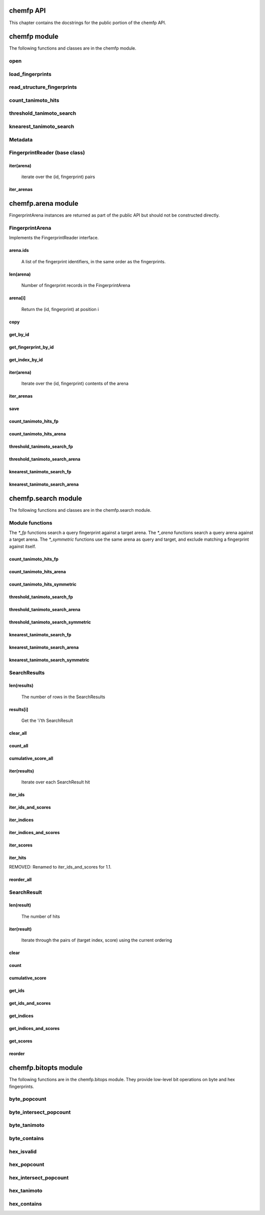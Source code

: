 .. _chemfp-api:

==========
chemfp API
==========

This chapter contains the docstrings for the public portion of the
chemfp API.

=============
chemfp module
=============

The following functions and classes are in the chemfp module.

.. py:module:: chemfp


open
====

.. py:function:: open(source, format=None)

    Read fingerprints from a fingerprint file
    
    Read fingerprints from 'source', using the given format. If
    'source' is a string then it is treated as a filename. If 'source'
    is None then fingerprints are read from stdin. Otherwise, 'source'
    must be a Python file object supporting 'read' and 'readline'.
    
    If 'format' is None then the fingerprint file format and
    compression type are derived from the source filename, or from the
    name attribute of the source file object. If the source is None
    then the stdin is assumed to be uncompressed data in "fps" format.
    
    The supported format strings are:
    
       fps, fps.gz  - fingerprints are in FPS format
    
    The result is an FPSReader. Here's an example of printing the
    contents of the file::
    
        reader = open("example.fps.gz")
        for id, fp in reader:
            print id, fp.encode("hex")
        
    :param source: The fingerprint source.
    :type source: A filename string, a file object, or None
    :param format: The file format and optional compression.
    :type format: string, or None
    
    :returns: an FPSReader

.. _chemfp_load_fingerprints:

load_fingerprints
=================

.. py:function:: load_fingerprints(reader, metadata=None, reorder=True)

    Load all of the fingerprints into an in-memory FingerprintArena data structure
    
    The FingerprintArena data structure reads all of the fingerprints and
    identifers from 'reader' and stores them into an in-memory data
    structure which supports fast similarity searches.
    
    If 'reader' is a string or implements "read" then the contents will be
    parsed with the 'chemfp.open' function. Otherwise it must support
    iteration returning (id, fingerprint) pairs. 'metadata' contains the
    metadata the arena. If not specified then 'reader.metadata' is used.
    
    The loader may reorder the fingerprints for better search performance.
    To prevent ordering, use reorder=False.
    
    The 'alignment' option specifies the alignment data alignment and
    padding size for each fingerprint. A value of 8 means that each
    fingerprint will start on a 8 byte alignment, and use storage
    space which a multiple of 8 bytes long. The default value of None
    determines the best alignment based on the fingerprint size and
    available popcount methods.
    
    :param reader: An iterator over (id, fingerprint) pairs
    :type reader: a string, file object, or (id, fingerprint) iterator
    :param metadata: The metadata for the arena, if other than reader.metadata
    :type metadata: Metadata
    :param reorder: Specify if fingerprints should be reordered for better performance
    :type reorder: True or False
    :returns: FingerprintArena
    :param alignment: Alignment size (both data alignment and padding) 


.. _chemfp_read_structure_fingerprints:

read_structure_fingerprints
===========================

.. py:function:: read_structure_fingerprints(type, source=None, format=None, id_tag=None, errors="strict"):

    Read structures from 'source' and return the corresponding ids and fingerprints
    
    This returns a FingerprintReader which can be iterated over to get
    the id and fingerprint for each read structure record. The
    fingerprint generated depends on the value of 'type'. Structures
    are read from 'source', which can either be the structure
    filename, or None to read from stdin.
    
    'type' contains the information about how to turn a structure
    into a fingerprint. It can be a string or a metadata instance.
    String values look like "OpenBabel-FP2/1", "OpenEye-Path", and
    "OpenEye-Path/1 min_bonds=0 max_bonds=5 atype=DefaultAtom btype=DefaultBond".
    Default values are used for unspecified parameters. Use a
    Metadata instance with 'type' and 'aromaticity' values set
    in order to pass aromaticity information to OpenEye.
    
    If 'format' is None then the structure file format and compression
    are determined by the filename's extension(s), defaulting to
    uncompressed SMILES if that is not possible. Otherwise 'format' may
    be "smi" or "sdf" optionally followed by ".gz" or "bz2" to indicate
    compression. The OpenBabel and OpenEye toolkits also support
    additional formats.
    
    If 'id_tag' is None, then the record id is based on the title
    field for the given format. If the input format is "sdf" then 'id_tag'
    specifies the tag field containing the identifier. (Only the first
    line is used for multi-line values.) For example, ChEBI omits the
    title from the SD files and stores the id after the ">  <ChEBI ID>"
    line. In that case, use id_tag = "ChEBI ID".
    
    'aromaticity' specifies the aromaticity model, and is only appropriate for
    OEChem. It must be a string like "openeye" or "daylight".
    
    Here is an example of using fingerprints generated from structure file::
    
        fp_reader = read_structure_fingerprints("OpenBabel-FP4/1", "example.sdf.gz")
        print "Each fingerprint has", fps.metadata.num_bits, "bits"
        for (id, fp) in fp_reader:
           print id, fp.encode("hex")
    
    
    :param type: information about how to convert the input structure into a fingerprint
    :type type: string or Metadata
    :param source: The structure data source.
    :type source: A filename (as a string), a file object, or None to read from stdin
    :param format: The file format and optional compression.
            Examples: 'smi' and 'sdf.gz'
    :type format: string, or None to autodetect based on the source
    :param id_tag: The tag containing the record id. Example: 'ChEBI ID'.
            Only valid for SD files.
    :type id_tag: string, or None to use the default title for the given format
    :returns: a FingerprintReader


.. _chemfp_count_tanimoto_hits:

count_tanimoto_hits
===================

.. py:function:: count_tanimoto_hits(queries, targets, threshold=0.7, arena_size=100)

    Count the number of targets within 'threshold' of each query term
    
    For each query in 'queries', count the number of targets in 'targets'
    which are at least 'threshold' similar to the query. This function
    returns an iterator containing the (query_id, count) pairs.
    
    Example::
    
        queries = chemfp.open("queries.fps")
        targets = chemfp.load_fingerprints("targets.fps.gz")
        for (query_id, count) in chemfp.count_tanimoto_hits(queries, targets, threshold=0.9):
            print query_id, "has", count, "neighbors with at least 0.9 similarity"
    
    Internally, queries are processed in batches of size 'arena_size'.
    A small batch size uses less overall memory and has lower
    processing latency, while a large batch size has better overall
    performance. Use arena_size=None to process the input as a single batch.
    
    Note: the FPSReader may be used as a target but it can only process
    one batch, and searching a FingerprintArena is faster if you have more
    than a few queries.
    
    :param queries: The query fingerprints.
    :type queries: any fingerprint container
    :param targets: The target fingerprints.
    :type targets: FingerprintArena or the slower FPSReader
    :param threshold: The minimum score threshold.
    :type threshold: float between 0.0 and 1.0, inclusive
    :param arena_size: The number of queries to process in a batch
    :type arena_size: a positive integer, or None
    :returns:
       An iterator containing (query_id, score) pairs, one for each query


.. _chemfp_threshold_tanimoto_search:

threshold_tanimoto_search
=========================

.. py:function:: threshold_tanimoto_search (queries, targets, threshold=0.7, arena_size=100)

    Find all targets within 'threshold' of each query term
    
    For each query in 'queries', find all the targets in 'targets' which
    are at least 'threshold' similar to the query. This function returns
    an iterator containing the (query_id, hits) pairs. The hits are stored
    as a list of (target_id, score) pairs.
    
    Example::
    
      queries = chemfp.open("queries.fps")
      targets = chemfp.load_fingerprints("targets.fps.gz")
      for (query_id, hits) in chemfp.id_threshold_tanimoto_search(queries, targets, threshold=0.8):
          print query_id, "has", len(hits), "neighbors with at least 0.8 similarity"
          non_identical = [target_id for (target_id, score) in hits if score != 1.0]
          print "  The non-identical hits are:", non_identical
    
    Internally, queries are processed in batches of size 'arena_size'.
    A small batch size uses less overall memory and has lower
    processing latency, while a large batch size has better overall
    performance. Use arena_size=None to process the input as a single batch.
    
    Note: the FPSReader may be used as a target but it can only process
    one batch, and searching a FingerprintArena is faster if you have more
    than a few queries.
    
    :param queries: The query fingerprints.
    :type queries: any fingerprint container
    :param targets: The target fingerprints.
    :type targets: FingerprintArena or the slower FPSReader
    :param threshold: The minimum score threshold.
    :type threshold: float between 0.0 and 1.0, inclusive
    :param arena_size: The number of queries to process in a batch
    :type arena_size: positive integer, or None
    :returns:
      An iterator containing (query_id, hits) pairs, one for each query.
      'hits' contains a list of (target_id, score) pairs.

.. _chemfp_knearest_tanimoto_search:

knearest_tanimoto_search
========================

.. py:function:: knearest_tanimoto_search (queries, targets, k=3, threshold=0.7, arena_size=100)

    Find the 'k'-nearest targets within 'threshold' of each query term
    
    For each query in 'queries', find the 'k'-nearest of all the targets
    in 'targets' which are at least 'threshold' similar to the query. Ties
    are broken arbitrarily and hits with scores equal to the smallest value
    may have been omitted.
    
    This function returns an iterator containing the (query_id, hits) pairs,
    where hits is a list of (target_id, score) pairs, sorted so that the
    highest scores are first. The order of ties is arbitrary.
    
    Example::
    
      # Use the first 5 fingerprints as the queries 
      queries = next(chemfp.open("pubchem_subset.fps").iter_arenas(5))
      targets = chemfp.load_fingerprints("pubchem_subset.fps")
      
      # Find the 3 nearest hits with a similarity of at least 0.8
      for (query_id, hits) in chemfp.id_knearest_tanimoto_search(queries, targets, k=3, threshold=0.8):
          print query_id, "has", len(hits), "neighbors with at least 0.8 similarity"
          if hits:
              target_id, score = hits[-1]
              print "    The least similar is", target_id, "with score", score
    
    Internally, queries are processed in batches of size 'arena_size'.
    A small batch size uses less overall memory and has lower
    processing latency, while a large batch size has better overall
    performance. Use arena_size=None to process the input as a single batch.
    
    Note: the FPSReader may be used as a target but it can only process
    one batch, and searching a FingerprintArena is faster if you have more
    than a few queries.
    
    :param queries: The query fingerprints.
    :type queries: any fingerprint container
    :param targets: The target fingerprints.
    :type targets: FingerprintArena or the slower FPSReader
    :param k: The maximum number of nearest neighbors to find.
    :type k: positive integer
    :param threshold: The minimum score threshold.
    :type threshold: float between 0.0 and 1.0, inclusive
    :param arena_size: The number of queries to process in a batch
    :type arena_size: positive integer, or None
    :returns:
      An iterator containing (query_id, hits) pairs, one for each query.
      'hits' contains a list of (target_id, score) pairs, sorted by score.


.. _chemfp_metadata:

Metadata
========

.. py:class:: Metadata(num_bits=None, num_bytes=None, type=None, aromaticity=None, software=None, sources=None, date=None)

    Store information about a set of fingerprints
    
    The metadata attributes are:
      num_bits:
        number of bits in the fingerprint
      num_bytes:
        number of bytes in the fingerprint
      type:
        fingerprint type
      aromaticity:
        aromaticity model (only used with OEChem)
      software:
        software used to make the fingerprints
      sources:
        list of sources used to make the fingerprint
      date:
        timestamp of when the fingerprints were made

.. _chemfp_fingerprintreader:

FingerprintReader (base class)
==============================

.. py:class:: chemfp.FingerprintReader(metadata)

    Initialize with a Metadata instance

    Base class for all chemfp objects holding fingerprint records
    
    All FingerprintReader instances have a 'metadata' attribute
    containing a Metadata and can be iteratated over to get the (id,
    fingerprint) for each record.

iter(arena)
-----------

    iterate over the (id, fingerprint) pairs

iter_arenas
-----------

.. py:method:: iter_arenas(arena_size=1000)

    iterate through 'arena_size' fingerprints at a time
    
    This iterates through the fingerprints 'arena_size' at a time,
    yielding a FingerprintArena for each group. Working with
    arenas is often faster than processing one fingerprint at a
    time, and more memory efficient than processing all
    fingerprints at once.
    
    If arena_size=None then this makes an iterator containing
    a single arena containing all of the input.
    
    :param arena_size: The number of fingerprints to put into an arena.
    :type arena_size: positive integer, or None


===================
chemfp.arena module
===================

FingerprintArena instances are returned as part of the public API but
should not be constructed directly.

.. _chemfp_arena_fingerprintarena:

.. py:module:: chemfp.arena

FingerprintArena
================

Implements the FingerprintReader interface.

.. py:class:: FingerprintArena(... do not call directly ...)

    Stores fingerprints in a contiguous block of memory
    
    The public attributes are:
       metadata
           `Metadata` about the fingerprints
       ids
           list of identifiers, ordered by position

arena.ids
---------

    A list of the fingerprint identifiers, in the same order as
    the fingerprints.


len(arena)
----------

    Number of fingerprint records in the FingerprintArena

arena[i]
--------

    Return the (id, fingerprint) at position i


.. _chemfp_arena_FingerprintArena_copy:

copy
----

.. py:method:: FingerprintArena.copy(indices=None, reorder=None)

    Create a new arena using either all or some of the fingerprints in this arena
    
    By default this create a new arena. The fingerprint data block and ids may
    be shared with the original arena, which makes this a shallow copy. If the
    original arena is a slice, or "sub-arena" of an arena, then the copy will
    allocate new space to store just the fingerprints in the slice and use its
    own list for the ids.
    
    The `indices` parameter, if not None, is an iterable which contains the
    indicies of the fingerprint records to copy. Duplicates are allowed, though
    discouraged.
    
    If indices are specified then the default `reorder=None` or a `reorder=True`
    will reorder the fingerprints for the new arena by popcount. This improves
    overall search performance. With `reorder=False`, the fingerprints will be
    in order given by the indices.
    
    If indices are not given, then the default is to preserve the order type of
    the original arena. Otherwise `reorder=True` will always reorder and
    `reorder=False` will leave them in the current order.
    
    :param indices: indicies of the records to copy into the new arena
    :type indices: iterable containing integers, or None
    :param reorder: describes how to order the fingerprints
    :type reorder: True to reorder, False to leave in input order, None for default action

get_by_id
---------

.. py:method:: FingerprintArena.get_by_id(id)

    Given the record identifier, return the (id, fingerprint) tuple or None if not present


.. _get_fingerprint_by_id:

get_fingerprint_by_id
---------------------

.. py:method:: FingerprintArena.get_fingerprint_by_id(id)

    Given the record identifier, return its fingerprint or None if not present

get_index_by_id
---------------

.. py:method:: FingerprintArena.get_index_by_id(id)

    Given the record identifier, return the record index or None if not present


iter(arena)
-----------

    Iterate over the (id, fingerprint) contents of the arena


iter_arenas
-----------

.. py:method:: FingerprintArena.iter_arenas(arena_size=1000)

    iterate through `arena_size` fingerprints at a time
    
    This iterates through the fingerprints `arena_size` at a time,
    yielding a FingerprintArena for each group. Working with
    arenas is often faster than processing one fingerprint at a
    time, and more memory efficient than processing all
    fingerprints at once.
    
    If arena_size=None then this makes an iterator containing
    a single arena containing all of the input.
    
    :param arena_size: The number of fingerprints to put into an arena.
    :type arena_size: positive integer, or None


save
----

.. py:method:: FingerprintArena.save(destination)

    Save the arena contents to the given filename or file object


count_tanimoto_hits_fp
----------------------

.. py:method:: FingerprintArena.count_tanimoto_hits_fp(query_fp, threshold=0.7)

    Count the fingerprints which are similar enough to the query fingerprint
    
    DEPRECATED: Use `chemfp.search.count_tanimoto_hits_fp`_ instead.
    
    Return the number of fingerprints in this arena which are
    at least `threshold` similar to the query fingerprint `query_fp`.
    
    :param query_fp: query fingerprint
    :type query_fp: byte string
    :param threshold: minimum similarity threshold (default: 0.7)
    :type threshold: float between 0.0 and 1.0, inclusive
    :returns: integer count


count_tanimoto_hits_arena
-------------------------

.. py:method:: FingerprintArena.count_tanimoto_hits_arena(query_arena, threshold=0.7)

    Count the fingerprints which are similar enough to each query fingerprint
    
    DEPRECATED: Use `chemfp.search.count_tanimoto_hits_arena`_ or
    `chemfp.search.count_tanimoto_hits_symmetric`_ instead.
    
    Returns an iterator containing the (query_id, count) for each
    fingerprint in `queries`, where `query_id` is the query
    fingerprint id and `count` is the number of fingerprints found
    which are at least `threshold` similar to the query.
    
    The order of results is the same as the order of the
    queries. For efficiency reasons, `arena_size` queries are
    processed at a time.
    
    :param queries: query fingerprints
    :type query_fp: FingerprintArena or FPSReader (must implement iter_arenas())
    :param threshold: minimum similarity threshold (default: 0.7)
    :type threshold: float between 0.0 and 1.0, inclusive
    :param arena_size: number of queries to process at a time (default: 100)
    :type arena_size: positive integer
    :returns: list of (query_id, integer count) pairs, one for each query

threshold_tanimoto_search_fp
----------------------------

.. py:method:: FingerprintArena.threshold_tanimoto_search_fp(query_fp, threshold=0.7)

    Find the fingerprints which are similar enough to the query fingerprint
    
    DEPRECATED: Use `chemfp.search.threshold_tanimoto_search_fp`_ instead.
    
    Find all of the fingerprints in this arena which are at least
    `threshold` similar to the query fingerprint `query_fp`.
    The hits are returned as a list containing (id, score) tuples
    in arbitrary order.
    
    :param query_fp: query fingerprint
    :type query_fp: byte string
    :param threshold: minimum similarity threshold (default: 0.7)
    :type threshold: float between 0.0 and 1.0, inclusive
    :returns: list of (int, score) tuples


threshold_tanimoto_search_arena
-------------------------------

.. py:method:: FingerprintArena.threshold_tanimoto_search_arena(query_arena, threshold=0.7)

    Find the fingerprints which are similar to each of the query fingerprints
    
    DEPRECATED: Use `chemfp.search.threshold_tanimoto_search_arena`_
    or `chemfp.search.threshold_tanimoto_search_symmetric`_ instead.
    
    For each fingerprint in the `query_arena`, find all of the
    fingerprints in this arena which are at least `threshold`
    similar. The hits are returned as a `SearchResults` instance.
    
    :param query_arena: query arena
    :type query_arena: FingerprintArena
    :param threshold: minimum similarity threshold (default: 0.7)
    :type threshold: float between 0.0 and 1.0, inclusive
    :returns: SearchResults

knearest_tanimoto_search_fp
----------------------------

.. py:method:: FingerprintArena.knearest_tanimoto_search_fp(query_fp, k=3, threshold=0.7)

    Find the k-nearest fingerprints which are similar to the query fingerprint
    
    DEPRECATED: Use `chemfp.search.knearest_tanimoto_search_fp`_ instead.
    
    Find the `k` fingerprints in this arena which are most similar
    to the query fingerprint `query_fp` and which are at least `threshold`
    similar to the query. The hits are returned as a list of
    (id, score) tuples sorted with the highest similarity first.
    Ties are broken arbitrarily.
    
    :param query_fp: query fingerpring
    :type query_fp: byte string
    :param k: number of nearest neighbors to find (default: 3)
    :type k: positive integer
    :param threshold: minimum similarity threshold (default: 0.7)
    :type threshold: float between 0.0 and 1.0, inclusive
    :returns: SearchResults


knearest_tanimoto_search_arena
-------------------------------

.. py:method:: FingerprintArena.knearest_tanimoto_search_arena(query_arena, k=3, threshold=0.7)

    Find the k-nearest fingerprint which are similar to each of the query fingerprints
    
    DEPRECATED: Use `chemfp.search.knearest_tanimoto_search_arena`_ or
    `chemfp.search.knearest_tanimoto_search_symmetric`_ instead.
    
    For each fingerprint in the `query_arena`, find the `k`
    fingerprints in this arena which are most similar and which
    are at least `threshold` similar to the query fingerprint.
    The hits are returned as a SearchResult where the hits are
    sorted with the highest similarity first. Ties are broken
    arbitrarily.
    
    :param query_arena: query arena
    :type query_arena: FingerprintArena
    :param k: number of nearest neighbors to find (default: 3)
    :type k: positive integer
    :param threshold: minimum similarity threshold (default: 0.7)
    :type threshold: float between 0.0 and 1.0, inclusive
    :returns: SearchResult


====================
chemfp.search module
====================

The following functions and classes are in the chemfp.search module.

.. _chemfp_search:
.. py:module:: chemfp.search

Module functions
================

The `*_fp` functions search a query fingerprint against a target
arena. The `*_arena` functions search a query arena against a target
arena. The `*_symmetric` functions use the same arena as query and
target, and exclude matching a fingerprint against itself.

count_tanimoto_hits_fp
----------------------

.. _chemfp_search_count_tanimoto_hits_fp:
.. py:method:: count_tanimoto_hits_fp (query_fp, target_arena, threshold=0.7)

    Count the number of hits in `target_arena` at least `threshold` similar to the `query_fp`
    
    Example::
    
        query_id, query_fp = chemfp.load_fingerprints("queries.fps")[0]
        targets = chemfp.load_fingerprints("targets.fps")
        print chemfp.search.count_tanimoto_hits_fp(query_fp, targets, threshold=0.1)
        
    
    :param query_fp: the query fingerprint
    :type query_fp: a byte string
    :param target_arena: the target arena
    :type target_fp: a FingerprintArena
    :param threshold: The minimum score threshold.
    :type threshold: float between 0.0 and 1.0, inclusive
    :returns: an integer count

count_tanimoto_hits_arena
-------------------------

.. _chemfp_search_count_tanimoto_hits_arena:
.. py:method:: count_tanimoto_hits_arena(query_arena, target_arena, threshold=0.7)

    For each fingerprint in `query_arena`, count the number of hits in `target_arena` at least `threshold` similar to it
    
    Example::
    
        queries = chemfp.load_fingerprints("queries.fps")
        targets = chemfp.load_fingerprints("targets.fps")
        counts = chemfp.search.count_tanimoto_hits_arena(queries, targets, threshold=0.1)
        print counts[:10]
    
    The result is implementation specific. You'll always be able to
    get its length and do an index lookup to get an integer
    count. Currently it's a ctype array of longs, but it could be an
    array.array or Python list in the future.
    
    :param query_arena: The query fingerprints.
    :type query_arena: a FingerprintArena
    :param target_arena: The target fingerprints.
    :param threshold: The minimum score threshold.
    :type threshold: float between 0.0 and 1.0, inclusive
    :returns: an array of counts

count_tanimoto_hits_symmetric
-----------------------------

.. _chemfp_search_count_tanimoto_hits_symmetric:
.. py:method:: count_tanimoto_hits_symmetric(arena, threshold=0.7, batch_size=100)

    For each fingerprint in the `arena`, count the number of other fingerprints at least `threshold` similar to it
    
    A fingerprint never matches itself.
    
    The computation can take a long time. Python won't check check for
    a ^C until the function finishes. This can be irritating. Instead,
    process only `batch_size` rows at a time before checking for a ^C.
    
    Example::
    
        arena = chemfp.load_fingerprints("targets.fps")
        counts = chemfp.search.count_tanimoto_hits_symmetric(arena, threshold=0.2)
        print counts[:10]
    
    The result object is implementation specific. You'll always be able to
    get its length and do an index lookup to get an integer
    count. Currently it's a ctype array of longs, but it could be an
    array.array or Python list in the future.
    
    :param arena: the set of fingerprints
    :type arena: a FingerprintArena
    :param threshold: The minimum score threshold.
    :type threshold: float between 0.0 and 1.0, inclusive
    :param batch_size: the number of rows to process before checking for a ^C
    :type batch_size: integer
    :returns: an array of counts


threshold_tanimoto_search_fp
----------------------------

.. _chemfp_search_threshold_tanimoto_search_fp:
.. py:method:: threshold_tanimoto_search_fp(query_fp, target_arena, threshold=0.7)

    Search for fingerprint hits in `target_arena` which are at least `threshold` similar to `query_fp`
    
    The hits in the returned `SearchResult` are in arbitrary order.
    
    Example::
    
        query_id, query_fp = chemfp.load_fingerprints("queries.fps")[0]
        targets = chemfp.load_fingerprints("targets.fps")
        print list(chemfp.search.threshold_tanimoto_search_fp(query_fp, targets, threshold=0.15))
    
    :param query_fp: the query fingerprint
    :type query_fp: a byte string
    :param target_arena: the target arena
    :type target_fp: a FingerprintArena
    :param threshold: The minimum score threshold.
    :type threshold: float between 0.0 and 1.0, inclusive
    :returns: a SearchResult

threshold_tanimoto_search_arena
-------------------------------

.. _chemfp_search_threshold_tanimoto_search_arena:
.. py:method:: threshold_tanimoto_search_arena(query_arena, target_arena, threshold=0.7)

    Search for the hits in the `target_arena` at least `threshold` similar to the fingerprints in `query_arena`
    
    The hits in the returned `SearchResults` are in arbitrary order.
    
    Example::
    
        queries = chemfp.load_fingerprints("queries.fps")
        targets = chemfp.load_fingerprints("targets.fps")
        results = chemfp.search.threshold_tanimoto_search_arena(queries, targets, threshold=0.5)
        for query_id, query_hits in zip(queries.ids, results):
            if len(query_hits) > 0:
                print query_id, "->", ", ".join(query_hits.get_ids())
    
    :param query_arena: The query fingerprints.
    :type query_arena: a FingerprintArena
    :param target_arena: The target fingerprints.
    :type target_arena: a FingerprintArena
    :param threshold: The minimum score threshold.
    :type threshold: float between 0.0 and 1.0, inclusive
    :returns: a SearchResults instance

threshold_tanimoto_search_symmetric
-----------------------------------

.. _chemfp_search_threshold_tanimoto_search_symmetric:
.. py:method:: threshold_tanimoto_search_symmetric(arena, threshold=0.7, include_lower_triangle=True, batch_size=100)

    Search for the hits in the `arena` at least `threshold` similar to the fingerprints in the arena
    
    When `include_lower_triangle` is True, compute the upper-triangle
    similarities, then copy the results to get the full set of
    results. When `include_lower_triangle` is False, only compute the
    upper triangle.
    
    The computation can take a long time. Python won't check check for
    a ^C until the function finishes. This can be irritating. Instead,
    process only `batch_size` rows at a time before checking for a ^C.
    
    The hits in the returned `SearchResults` are in arbitrary order.
    
    Example::
    
        arena = chemfp.load_fingerprints("queries.fps")
        full_result = chemfp.search.threshold_tanimoto_search_symmetric(arena, threshold=0.2)
        upper_triangle = chemfp.search.threshold_tanimoto_search_symmetric(
                  arena, threshold=0.2, include_lower_triangle=False)
        assert sum(map(len, full_result)) == sum(map(len, upper_triangle))*2
                  
    :param arena: the set of fingerprints
    :type arena: a FingerprintArena
    :param threshold: The minimum score threshold.
    :type threshold: float between 0.0 and 1.0, inclusive
    :param include_lower_triangle:
        if False, compute only the upper triangle, otherwise use symmetry to compute the full matrix
    :type include_lower_triangle: boolean
    :param batch_size: the number of rows to process before checking for a ^C
    :type batch_size: integer
    :returns: a SearchResults instance


knearest_tanimoto_search_fp
---------------------------

.. _chemfp_search_knearest_tanimoto_search_fp:
.. py:method:: knearest_tanimoto_search_fp(query_fp, target_arena, k=3, threshold=0.7)

    Search for `k`-nearest hits in `target_arena` which are at least `threshold` similar to `query_fp`
    
    The hits in the `SearchResults` are ordered by decreasing similarity score.
    
    Example::
    
        query_id, query_fp = chemfp.load_fingerprints("queries.fps")[0]
        targets = chemfp.load_fingerprints("targets.fps")
        print list(chemfp.search.knearest_tanimoto_search_fp(query_fp, targets, k=3, threshold=0.0))
    
    :param query_fp: the query fingerprint
    :type query_fp: a byte string
    :param target_arena: the target arena
    :type target_fp: a FingerprintArena
    :param k: the number of nearest neighbors to find.
    :type k: positive integer
    :param threshold: The minimum score threshold.
    :type threshold: float between 0.0 and 1.0, inclusive
    :returns: a SearchResult

knearest_tanimoto_search_arena
------------------------------

.. _chemfp_search_knearest_tanimoto_search_arena:
.. py:method:: knearest_tanimoto_search_arena(query_arena, target_arena, k=3, threshold=0.7)

    Search for the `k` nearest hits in the `target_arena` at least `threshold` similar to the fingerprints in `query_arena`
    
    The hits in the `SearchResults` are ordered by decreasing similarity score.
    
    Example::
    
        queries = chemfp.load_fingerprints("queries.fps")
        targets = chemfp.load_fingerprints("targets.fps")
        results = chemfp.search.knearest_tanimoto_search_arena(queries, targets, k=3, threshold=0.5)
        for query_id, query_hits in zip(queries.ids, results):
            if len(query_hits) >= 2:
                print query_id, "->", ", ".join(query_hits.get_ids())
    
    :param query_arena: The query fingerprints.
    :type query_arena: a FingerprintArena
    :param target_arena: The target fingerprints.
    :type target_arena: a FingerprintArena
    :param k: the number of nearest neighbors to find.
    :type k: positive integer
    :param threshold: The minimum score threshold.
    :type threshold: float between 0.0 and 1.0, inclusive
    :returns: a SearchResults instance

knearest_tanimoto_search_symmetric
----------------------------------

.. _chemfp_search_knearest_tanimoto_search_symmetric:
.. py:method:: knearest_tanimoto_search_symmetric(arena, k=3, threshold=0.7, batch_size=100)

    Search for the `k`-nearest hits in the `arena` at least `threshold` similar to the fingerprints in the arena
    
    The computation can take a long time. Python won't check check for
    a ^C until the function finishes. This can be irritating. Instead,
    process only `batch_size` rows at a time before checking for a ^C.
    
    The hits in the `SearchResults` are ordered by decreasing similarity score.
    
    Example::
    
        arena = chemfp.load_fingerprints("queries.fps")
        results = chemfp.search.knearest_tanimoto_search_symmetric(arena, k=3, threshold=0.8)
        for (query_id, hits) in zip(arena.ids, results):
            print query_id, "->", ", ".join(("%s %.2f" % hit) for hit in  hits.get_ids_and_scores())
    
    :param arena: the set of fingerprints
    :type arena: a FingerprintArena
    :param k: the number of nearest neighbors to find.
    :type k: positive integer
    :param threshold: The minimum score threshold.
    :type threshold: float between 0.0 and 1.0, inclusive
    :param include_lower_triangle:
        if False, compute only the upper triangle, otherwise use symmetry to compute the full matrix
    :type include_lower_triangle: boolean
    :param batch_size: the number of rows to process before checking for a ^C
    :type batch_size: integer
    :returns: a SearchResults instance



.. _searchresults:

SearchResults
=============

.. py:class:: SearchResults(... do not call directly ...)

    Search results for a list of query fingerprints against a target arena
    
    This acts like a list of SearchResult elements, with the ability
    to iterate over each search results, look them up by index, and
    get the number of scores.
    
    In addition, there are helper methods to iterate over each hit and
    to get the hit indicies, scores, and identifiers directly as Python
    lists, sort the list contents, and more.

len(results)
------------

    The number of rows in the SearchResults

results[i]
----------

    Get the 'i'th SearchResult

clear_all
---------

.. py:method:: SearchResults.clear_all()

    Remove all hits from all of the search results


.. _chemfp_search_SearchResults_count_all:

count_all
---------

.. py:method:: SearchResults.count_all(min_score=None, max_score=None, interval="[]")

    Remove all hits from all of the search results

.. _SearchResults.cumulative_score_all:

cumulative_score_all
--------------------

.. py:method:: SearchResults.cumulative_score_all(min_score=None, max_score=None, interval="[]")

    The sum of all scores in all rows which are between `min_score` and `max_score`
    
    Using the default parameters this returns the sum of all of
    the scores in all of the results. With a specified range this
    returns the sum of all of the scores in that range. The
    cumulative score is also known as the raw score.
    
    The default `min_score` of None is equivalent to -infinity.
    The default `max_score` of None is equivalent to +infinity.
    
    The `interval` parameter describes the interval end
    conditions. The default of "[]" uses a closed interval,
    where min_score <= score <= max_score. The interval "()"
    uses the open interval where min_score < score < max_score.
    The half-open/half-closed intervals "(]" and "[)" are
    also supported.
    
    :param min_score: the minimum score in the range.
    :type min_score: a float, or None for -infinity
    :param max_score: the maximum score in the range.
    :type max_score: a float, or None for +infinity
    :param interval: specify if the end points are open or closed.
    :type interval: one of "[]", "()", "(]", "[)"
    :returns: an floating point count
 
iter(results)
-------------

    Iterate over each SearchResult hit

iter_ids
--------

.. py:method:: SearchResults.iter_ids()

    For each hit, yield the list of target identifiers

iter_ids_and_scores
-------------------

.. py:method:: SearchResults.iter_ids_and_scores()

    For each hit, yield the list of (target id, score) tuples

iter_indices
------------

.. py:method:: SearchResults.iter_indices()

    For each hit, yield the list of target indices

iter_indices_and_scores
-----------------------

.. py:method:: SearchResults.iter_indices_and_scores()

    For each hit, yield the list of (target index, score) tuples

iter_scores
-----------

.. py:method:: SearchResults.iter_scores()

    For each hit, yield the list of target scores

iter_hits
---------

REMOVED: Renamed to iter_ids_and_scores for 1.1.

.. _chemfp_search_searchresults_reorder_all:

reorder_all
-----------

.. py:method:: SearchResults.reorder_all()

    Reorder the hits for all of the rows based on the requested `order`.
    
    The available orderings are:
      increasing-score: sort by increasing score
      decreasing-score: sort by decreasing score
      increasing-index: sort by increasing target index
      decreasing-index: sort by decreasing target index
      move-closest-first: move the hit with the highest score to the first position
      reverse: reverse the current ordering
    
    :param ordering: the name of the ordering to use


.. _SearchResult:

SearchResult
============

.. py:class:: SearchResult (... do not call directly ...)

    Search results for a query fingerprint against a target arena.
    
    The results contains a list of hits. Hits contain a target index,
    score, and optional target ids. The hits can be reordered based on
    score or index.

len(result)
------------

    The number of hits

iter(result)
------------

    Iterate through the pairs of (target index, score) using the current ordering

clear
-----

.. py:method:: SearchResult.clear()

    Remove all hits from this result

.. _SearchResult_count:

count
-----

.. py:method:: SearchResult.count(min_score=None, max_score=None, interval="[]")

    Count the number of hits with a score between `min_score` and `max_score`
    
    Using the default parameters this returns the number of
    hits in the result.
    
    The default `min_score` of None is equivalent to -infinity.
    The default `max_score` of None is equivalent to +infinity.
    
    The `interval` parameter describes the interval end
    conditions. The default of "[]" uses a closed interval,
    where min_score <= score <= max_score. The interval "()"
    uses the open interval where min_score < score < max_score.
    The half-open/half-closed intervals "(]" and "[)" are
    also supported.
    
    :param min_score: the minimum score in the range.
    :type min_score: a float, or None for -infinity
    :param max_score: the maximum score in the range.
    :type max_score: a float, or None for +infinity
    :param interval: specify if the end points are open or closed.
    :type interval: one of "[]", "()", "(]", "[)"
    :returns: an integer count

.. _SearchResult.cumulative_score:

cumulative_score
----------------

.. py:method:: SearchResult.cumulative_score(min_score=None, max_score=None, interval="[]")

    The sum of the scores which are between `min_score` and `max_score`
    
    Using the default parameters this returns the sum of all of
    the scores in the result. With a specified range this returns
    the sum of all of the scores in that range. The cumulative
    score is also known as the raw score.
    
    The default `min_score` of None is equivalent to -infinity.
    The default `max_score` of None is equivalent to +infinity.
    
    The `interval` parameter describes the interval end
    conditions. The default of "[]" uses a closed interval,
    where min_score <= score <= max_score. The interval "()"
    uses the open interval where min_score < score < max_score.
    The half-open/half-closed intervals "(]" and "[)" are
    also supported.
    
    :param min_score: the minimum score in the range.
    :type min_score: a float, or None for -infinity
    :param max_score: the maximum score in the range.
    :type max_score: a float, or None for +infinity
    :param interval: specify if the end points are open or closed.
    :type interval: one of "[]", "()", "(]", "[)"
    :returns: a floating point value

.. _get_ids:

get_ids
-------

.. py:method:: SearchResult.get_ids()


    The list of target identifiers (if available), in the current ordering

get_ids_and_scores
------------------

.. py:method:: SearchResult.get_ids_and_scores()

    The list of (target identifier, target score) pairs, in the current ordering
    
    Raises a TypeError if the target IDs are not available.


.. _get_indices:

get_indices
-----------

.. py:method:: SearchResult.get_indices()

    The list of target indices, in the current ordering.


.. _get_indices_and_scores:

get_indices_and_scores
----------------------

.. py:method:: SearchResult.get_indices_and_scores()

    The list of (target index, score) pairs, in the current ordering


.. _get_scores:

get_scores
----------

.. py:method:: SearchResult.get_scores()

    The list of target scores, in the current ordering

.. _chemfp_search_searchresult_reorder:

reorder
-------

.. py:method:: SearchResult.reorder(ordering="decreasing-score")

    Reorder the hits based on the requested ordering.
    
    The available orderings are:
      increasing-score: sort by increasing score
      decreasing-score: sort by decreasing score
      increasing-index: sort by increasing target index
      decreasing-index: sort by decreasing target index
      move-closest-first: move the hit with the highest score to the first position
      reverse: reverse the current ordering
    
    :param ordering: the name of the ordering to use





.. _chemfp.bitops:

=====================
chemfp.bitopts module
=====================

.. py:module:: chemfp.bitops

The following functions are in the chemfp.bitops module. They
provide low-level bit operations on byte and hex fingerprints.


byte_popcount
=============

.. py:function:: byte_popcount()

    byte_popcount(fp)
    
    Return the number of bits set in a byte fingerprint

byte_intersect_popcount
=======================

.. py:function:: byte_intersect_popcount()

    byte_intersect_popcount(fp1, fp2)
    
    Return the number of bits set in the instersection of the two byte fingerprints

byte_tanimoto
=============

.. py:function:: byte_tanimoto()

    byte_tanimoto(fp1, fp2)
    
    Compute the Tanimoto similarity between two byte fingerprints

byte_contains
=============

.. py:function:: byte_contains()

    byte_contains(super_fp, sub_fp)
    
    Return 1 if the on bits of sub_fp are also 1 bits in super_fp

hex_isvalid
===========

.. py:function:: hex_isvalid()

    hex_isvalid(s)
    
    Return 1 if the string is a valid hex fingerprint, otherwise 0

hex_popcount
============

.. py:function:: hex_popcount()

    hex_popcount(fp)
    
    Return the number of bits set in a hex fingerprint, or -1 for non-hex strings

hex_intersect_popcount
======================

.. py:function:: hex_intersect_popcount()

    hex_intersect_popcount(fp1, fp2)
    
    Return the number of bits set in the intersection of the two hex fingerprint,
    or -1 if either string is a non-hex string


hex_tanimoto
============

.. py:function:: hex_tanimoto()

    hex_tanimoto(fp1, fp2)
    
    Compute the Tanimoto similarity between two hex fingerprints.
    Return a float between 0.0 and 1.0, or -1.0 if either string is not a hex fingerprint


hex_contains
============

.. py:function	:: hex_contains()

    hex_contains(super_fp, sub_fp)
    
    Return 1 if the on bits of sub_fp are also 1 bits in super_fp, otherwise 0.
    Return -1 if either string is not a hex fingerprint

